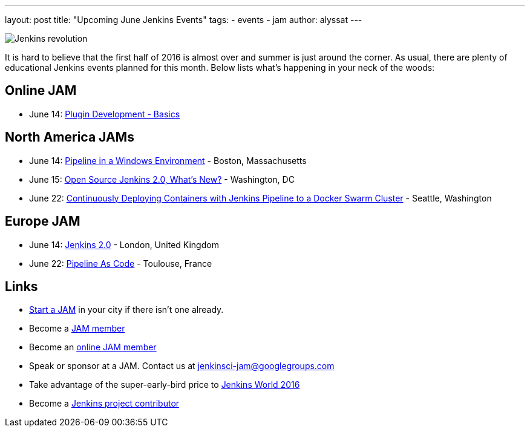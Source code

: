---
layout: post
title: "Upcoming June Jenkins Events"
tags:
- events
- jam
author: alyssat
---

image:/images/jams/jenkins_revolution.png[Jenkins revolution, role=right]

It is hard to believe that the first half of 2016 is almost over and summer is
just around the corner.  As usual, there are plenty of educational Jenkins
events planned for this month. Below lists what’s happening in your neck of the
woods:

== Online JAM

* June 14: link:https://www.meetup.com/Jenkins-online-meetup/events/231401509/[Plugin Development - Basics]

== North America JAMs

* June 14: link:https://www.meetup.com/Boston-Jenkins-Area-Meetup/events/229488470/[Pipeline in a Windows Environment] - Boston, Massachusetts
* June 15: link:https://www.meetup.com/Washington-DC-Jenkins-Area-Meetup/events/231270867/[Open Source Jenkins 2.0, What’s New?] - Washington, DC
* June 22: link:https://www.meetup.com/Seattle-Jenkins-Area-Meetup/events/231271904/[Continuously Deploying Containers with Jenkins Pipeline to a Docker Swarm Cluster] - Seattle, Washington

== Europe JAM

* June 14: link:https://www.meetup.com/London-Jenkins-Area-Meetup/events/229929937/[Jenkins 2.0] - London, United Kingdom
* June 22: link:https://www.meetup.com/Toulouse-Jenkins-Area-Meetup/events/231843462/[Pipeline As Code] - Toulouse, France

== Links

* link:/projects/jam[Start a JAM] in your city if there isn't one already.
* Become a link:https://www.meetup.com/pro/jenkins/[JAM member]
* Become an link:https://www.meetup.com/Jenkins-online-meetup/[online JAM member]
* Speak or sponsor at a JAM. Contact us at jenkinsci-jam@googlegroups.com
* Take advantage of the super-early-bird price to link:https://www.cloudbees.com/jenkinsworld/home[Jenkins World 2016]
* Become a link:https://wiki.jenkins.io/display/JENKINS/Beginners+Guide+to+Contributing[Jenkins project contributor]
